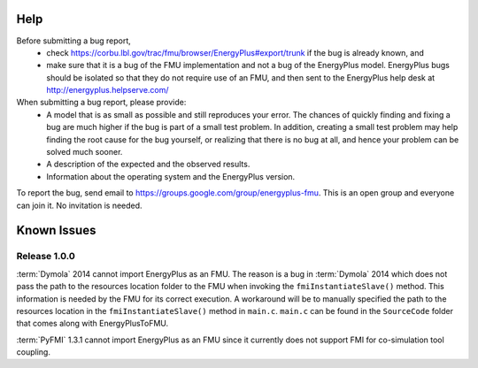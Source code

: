 Help
====

Before submitting a bug report, 
 * check https://corbu.lbl.gov/trac/fmu/browser/EnergyPlus#export/trunk if the bug is already known, and
 * make sure that it is a bug of the FMU implementation and not a bug of the EnergyPlus model. EnergyPlus bugs should be isolated so that they do not require use of an FMU, and then sent to the EnergyPlus help desk at http://energyplus.helpserve.com/
 
When submitting a bug report, please provide:
 * A model that is as small as possible and still reproduces your error. The chances of quickly finding and fixing a bug are much higher if the bug is part of a small test problem. In addition, creating a small test problem may help finding the root cause for the bug yourself, or realizing that there is no bug at all, and hence your problem can be solved much sooner.
 * A description of the expected and the observed results.
 * Information about the operating system and the EnergyPlus version.

To report the bug, send email to https://groups.google.com/group/energyplus-fmu. This is an open group and everyone can join it. No invitation is needed. 

Known Issues
============

Release 1.0.0
-------------

:term:`Dymola` 2014 cannot import EnergyPlus as an FMU. The reason is a bug in :term:`Dymola` 2014 which does not pass the path to the resources location folder to the FMU when invoking the ``fmiInstantiateSlave()`` method. 
This information is needed by the FMU for its correct execution. A workaround will be to manually specified the path to the resources location in the ``fmiInstantiateSlave()`` method in ``main.c``. ``main.c`` can be found in the
``SourceCode`` folder that comes along with EnergyPlusToFMU.

:term:`PyFMI` 1.3.1 cannot import EnergyPlus as an FMU since it currently does not support FMI for co-simulation tool coupling.
